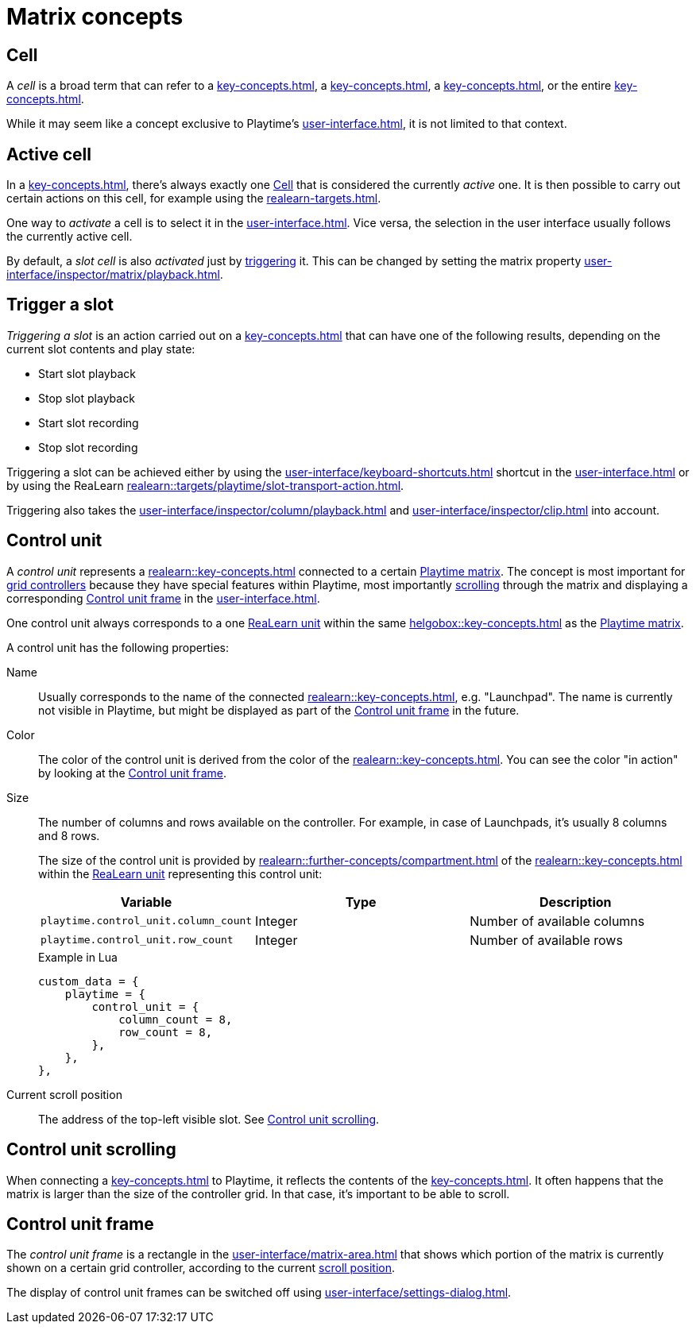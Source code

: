 = Matrix concepts

[[cell]]
== Cell

A _cell_ is a broad term that can refer to a xref:key-concepts.adoc#slot[], a xref:key-concepts.adoc#column[], a xref:key-concepts.adoc#row[], or the entire xref:key-concepts.adoc#matrix[].

While it may seem like a concept exclusive to Playtime's xref:user-interface.adoc[], it is not limited to that context.

[[active-cell]]
== Active cell

In a xref:key-concepts.adoc#matrix[], there's always exactly one <<cell>> that is considered the currently _active_ one. It is then possible to carry out certain actions on this cell, for example using the xref:realearn-targets.adoc[].

One way to _activate_ a cell is to select it in the xref:user-interface.adoc[]. Vice versa, the selection in the user interface usually follows the currently active cell.

By default, a _slot cell_ is also _activated_ just by <<trigger-slot,triggering>> it. This can be changed by setting the matrix property xref:user-interface/inspector/matrix/playback.adoc#inspector-matrix-activate-slot-on-trigger[].

[[trigger-slot]]
== Trigger a slot

_Triggering a slot_ is an action carried out on a xref:key-concepts.adoc#slot[] that can have one of the following results, depending on the current slot contents and play state:

* Start slot playback
* Stop slot playback
* Start slot recording
* Stop slot recording

Triggering a slot can be achieved either by using the xref:user-interface/keyboard-shortcuts.adoc#enter[] shortcut in the xref:user-interface.adoc[] or by using the ReaLearn xref:realearn::targets/playtime/slot-transport-action.adoc[].

Triggering also takes the xref:user-interface/inspector/column/playback.adoc#inspector-column-trigger-mode[] and xref:user-interface/inspector/clip.adoc#inspector-clip-velocity-sensitivity[] into account.

[[control-unit]]
== Control unit

A _control unit_ represents a xref:realearn::key-concepts.adoc#controller[] connected to a certain xref:key-concepts.adoc#matrix[Playtime matrix]. The concept is most important for xref:key-concepts.adoc#grid-controller[grid controllers] because they have special features within Playtime, most importantly <<control-unit-scrolling,scrolling>> through the matrix and displaying a corresponding <<control-unit-frame>> in the xref:user-interface.adoc[].

One control unit always corresponds to a one xref:realearn::key-concepts.adoc#unit[ReaLearn unit] within the same xref:helgobox::key-concepts.adoc#instance[] as the xref:key-concepts.adoc#matrix[Playtime matrix].

A control unit has the following properties:

Name::
Usually corresponds to the name of the connected xref:realearn::key-concepts.adoc#managed-controller[], e.g. "Launchpad". The name is currently not visible in Playtime, but might be displayed as part of the <<control-unit-frame>> in the future.

Color::
The color of the control unit is derived from the color of the xref:realearn::key-concepts.adoc#managed-controller[]. You can see the color "in action" by looking at the <<control-unit-frame>>.

Size::
The number of columns and rows available on the controller. For example, in case of Launchpads, it's usually 8 columns and 8 rows.
+
The size of the control unit is provided by xref:realearn::further-concepts/compartment.adoc#custom-data[] of the xref:realearn::key-concepts.adoc#main-compartment[] within the xref:realearn::key-concepts.adoc#unit[ReaLearn unit] representing this control unit:
+
[cols="m,1,1"]
|===
| Variable | Type | Description

| playtime.control_unit.column_count
| Integer
| Number of available columns

| playtime.control_unit.row_count
| Integer
| Number of available rows
|===
+
[source,lua]
.Example in Lua
----
custom_data = {
    playtime = {
        control_unit = {
            column_count = 8,
            row_count = 8,
        },
    },
},
----

[[control-unit-scroll-position]] Current scroll position::
The address of the top-left visible slot. See <<control-unit-scrolling>>.

[[control-unit-scrolling]]
== Control unit scrolling

When connecting a xref:key-concepts.adoc#grid-controller[] to Playtime, it reflects the contents of the xref:key-concepts.adoc#matrix[]. It often happens that the matrix is larger than the size of the controller grid. In that case, it's important to be able to scroll.

[[control-unit-frame]]
== Control unit frame

The _control unit frame_ is a rectangle in the xref:user-interface/matrix-area.adoc[] that shows which portion of the matrix is currently shown on a certain grid controller, according to the current <<control-unit-scrolling,scroll position>>.

The display of control unit frames can be switched off using xref:user-interface/settings-dialog.adoc#settings-show-control-unit-frames[].